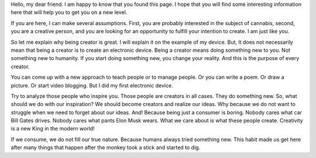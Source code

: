 Hello, my dear friend. I am happy to know that you found this page. I hope that you will find some interesting information here that will help you to get you on a new level.

If you are here, I can make several assumptions. First, you are probably interested in the subject of cannabis, second, you are a creative person, and you are looking for an opportunity to fulfill your intention to create. I am just like you.

So let me explain why being creator is great. I will explain it on the example of my device. But, It does not necessarily mean that being a creator is to create an electronic device. Being a creator means doing something new to you. Not something new to humanity. If you start doing something new, you change your reality. And this is the purpose of every creator.

You can come up with a new approach to teach people or to manage people. Or you can write a poem. Or draw a picture. Or start video blogging. But I did my first electronic device.

Try to analyze those people who inspire you. Those people are creators in all cases. They do something new. So, what should we do with our inspiration? We should become creators and realize our ideas. Why because we do not want to struggle when we need to forget about our ideas. And! Because being just a consumer is boring. 
Nobody cares what car Bill Gates drives. Nobody cares what pants Elon Musk wears. What we care about is what these people create. Creativity is a new King in the modern world!

If we consume, we do not fill our true nature. Because humans always tried something new. This habit made us get here after many things that happen after the monkey took a stick and started to dig.